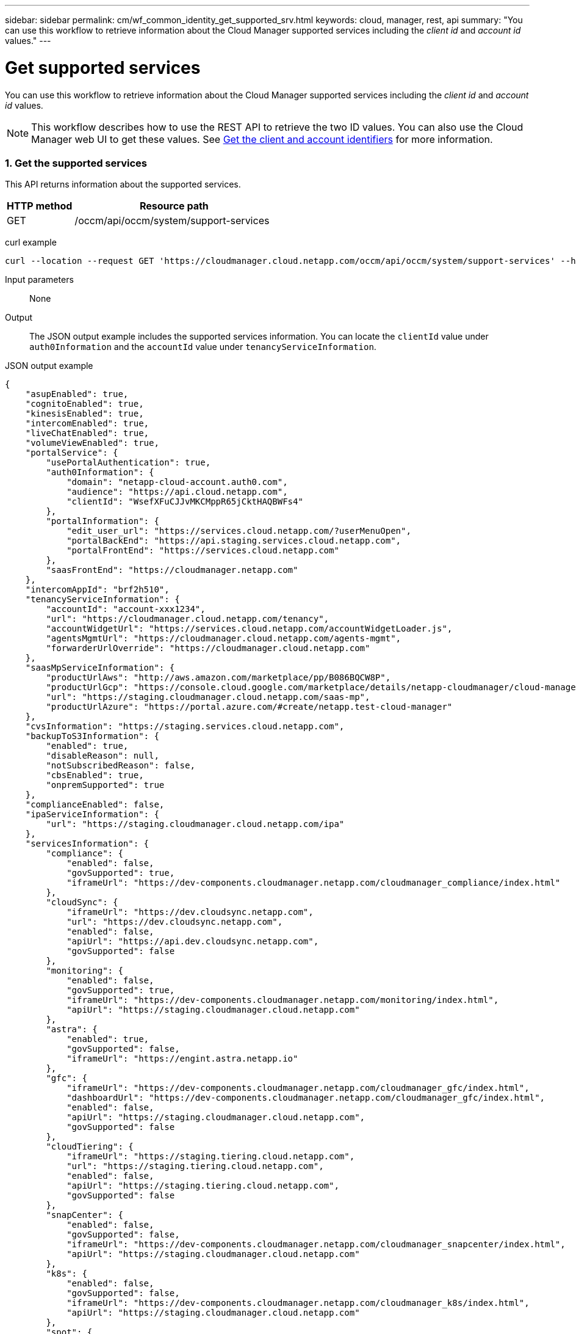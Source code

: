 ---
sidebar: sidebar
permalink: cm/wf_common_identity_get_supported_srv.html
keywords: cloud, manager, rest, api
summary: "You can use this workflow to retrieve information about the Cloud Manager supported services including the _client id_ and _account id_ values."
---

= Get supported services
:hardbreaks:
:nofooter:
:icons: font
:linkattrs:
:imagesdir: ./media/

[.lead]
You can use this workflow to retrieve information about the Cloud Manager supported services including the _client id_ and _account id_ values.

[NOTE]
This workflow describes how to use the REST API to retrieve the two ID values. You can also use the Cloud Manager web UI to get these values. See link:get_client_id.html[Get the client and account identifiers] for more information.

=== 1. Get the supported services

This API returns information about the supported services.

[cols="25,75"*,options="header"]
|===
|HTTP method
|Resource path
|GET
|/occm/api/occm/system/support-services
|===

curl example::
[source,curl]
curl --location --request GET 'https://cloudmanager.cloud.netapp.com/occm/api/occm/system/support-services' --header 'Content-Type: application/json' --header 'x-agent-Id: <AGENT_ID>' --header 'Authorization: Bearer <ACCESS_TOKEN>'

Input parameters::

None

Output::

The JSON output example includes the supported services information. You can locate the `clientId` value under `auth0Information` and the `accountId` value under `tenancyServiceInformation`.

JSON output example::
[source,json]
{
    "asupEnabled": true,
    "cognitoEnabled": true,
    "kinesisEnabled": true,
    "intercomEnabled": true,
    "liveChatEnabled": true,
    "volumeViewEnabled": true,
    "portalService": {
        "usePortalAuthentication": true,
        "auth0Information": {
            "domain": "netapp-cloud-account.auth0.com",
            "audience": "https://api.cloud.netapp.com",
            "clientId": "WsefXFuCJJvMKCMppR65jCktHAQBWFs4"
        },
        "portalInformation": {
            "edit_user_url": "https://services.cloud.netapp.com/?userMenuOpen",
            "portalBackEnd": "https://api.staging.services.cloud.netapp.com",
            "portalFrontEnd": "https://services.cloud.netapp.com"
        },
        "saasFrontEnd": "https://cloudmanager.netapp.com"
    },
    "intercomAppId": "brf2h510",
    "tenancyServiceInformation": {
        "accountId": "account-xxx1234",
        "url": "https://cloudmanager.cloud.netapp.com/tenancy",
        "accountWidgetUrl": "https://services.cloud.netapp.com/accountWidgetLoader.js",
        "agentsMgmtUrl": "https://cloudmanager.cloud.netapp.com/agents-mgmt",
        "forwarderUrlOverride": "https://cloudmanager.cloud.netapp.com"
    },
    "saasMpServiceInformation": {
        "productUrlAws": "http://aws.amazon.com/marketplace/pp/B086BQCW8P",
        "productUrlGcp": "https://console.cloud.google.com/marketplace/details/netapp-cloudmanager/cloud-manager",
        "url": "https://staging.cloudmanager.cloud.netapp.com/saas-mp",
        "productUrlAzure": "https://portal.azure.com/#create/netapp.test-cloud-manager"
    },
    "cvsInformation": "https://staging.services.cloud.netapp.com",
    "backupToS3Information": {
        "enabled": true,
        "disableReason": null,
        "notSubscribedReason": false,
        "cbsEnabled": true,
        "onpremSupported": true
    },
    "complianceEnabled": false,
    "ipaServiceInformation": {
        "url": "https://staging.cloudmanager.cloud.netapp.com/ipa"
    },
    "servicesInformation": {
        "compliance": {
            "enabled": false,
            "govSupported": true,
            "iframeUrl": "https://dev-components.cloudmanager.netapp.com/cloudmanager_compliance/index.html"
        },
        "cloudSync": {
            "iframeUrl": "https://dev.cloudsync.netapp.com",
            "url": "https://dev.cloudsync.netapp.com",
            "enabled": false,
            "apiUrl": "https://api.dev.cloudsync.netapp.com",
            "govSupported": false
        },
        "monitoring": {
            "enabled": false,
            "govSupported": true,
            "iframeUrl": "https://dev-components.cloudmanager.netapp.com/monitoring/index.html",
            "apiUrl": "https://staging.cloudmanager.cloud.netapp.com"
        },
        "astra": {
            "enabled": true,
            "govSupported": false,
            "iframeUrl": "https://engint.astra.netapp.io"
        },
        "gfc": {
            "iframeUrl": "https://dev-components.cloudmanager.netapp.com/cloudmanager_gfc/index.html",
            "dashboardUrl": "https://dev-components.cloudmanager.netapp.com/cloudmanager_gfc/index.html",
            "enabled": false,
            "apiUrl": "https://staging.cloudmanager.cloud.netapp.com",
            "govSupported": false
        },
        "cloudTiering": {
            "iframeUrl": "https://staging.tiering.cloud.netapp.com",
            "url": "https://staging.tiering.cloud.netapp.com",
            "enabled": false,
            "apiUrl": "https://staging.tiering.cloud.netapp.com",
            "govSupported": false
        },
        "snapCenter": {
            "enabled": false,
            "govSupported": false,
            "iframeUrl": "https://dev-components.cloudmanager.netapp.com/cloudmanager_snapcenter/index.html",
            "apiUrl": "https://staging.cloudmanager.cloud.netapp.com"
        },
        "k8s": {
            "enabled": false,
            "govSupported": false,
            "iframeUrl": "https://dev-components.cloudmanager.netapp.com/cloudmanager_k8s/index.html",
            "apiUrl": "https://staging.cloudmanager.cloud.netapp.com"
        },
        "spot": {
            "enabled": true,
            "govSupported": false,
            "iframeUrl": "https://dev-components.cloudmanager.netapp.com/cloudmanager_spot/index.html",
            "apiUrl": "https://staging.cloudmanager.cloud.netapp.com"
        },
        "sfr": {
            "enabled": false,
            "govSupported": true,
            "iframeUrl": "https://dev-components.cloudmanager.netapp.com/cloudmanager_sfr/index.html",
            "dashboardUrl": "https://dev-components.cloudmanager.netapp.com/cloudmanager_sfr/index.html"
        },
        "activeIq": {
            "enabled": true,
            "govSupported": false,
            "iframeUrl": "https://digitaladvisor.aws.techteam.netapp.com"
        }
    },
    "setupInfo": {
        "isSetup": true,
        "isPendingConnectivitySet": false,
        "needCertificate": false,
        "runningInDocker": false
    },
    "useCompliancePrivateIpContainerMode": false
}
